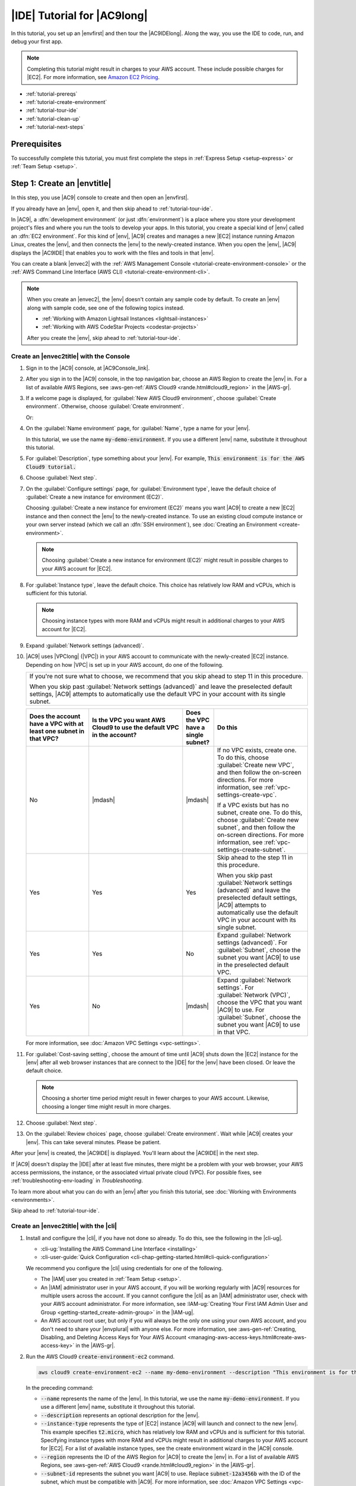 .. Copyright 2010-2018 Amazon.com, Inc. or its affiliates. All Rights Reserved.

   This work is licensed under a Creative Commons Attribution-NonCommercial-ShareAlike 4.0
   International License (the "License"). You may not use this file except in compliance with the
   License. A copy of the License is located at http://creativecommons.org/licenses/by-nc-sa/4.0/.

   This file is distributed on an "AS IS" BASIS, WITHOUT WARRANTIES OR CONDITIONS OF ANY KIND,
   either express or implied. See the License for the specific language governing permissions and
   limitations under the License.

.. _tutorial:

############################
|IDE| Tutorial for |AC9long|
############################

.. meta::
    :description:
        Provides a hands-on tutorial that you can use to begin experimenting with the AWS Cloud9 IDE.

In this tutorial, you set up an |envfirst| and then tour the |AC9IDElong|. Along the way, you use the IDE to code, run, and debug your first app.

.. note:: Completing this tutorial might result in charges to your AWS account. These include possible charges for |EC2|. For more information, see
   `Amazon EC2 Pricing <https://aws.amazon.com/ec2/pricing/>`_.

* :ref:`tutorial-prereqs`
* :ref:`tutorial-create-environment`
* :ref:`tutorial-tour-ide`
* :ref:`tutorial-clean-up`
* :ref:`tutorial-next-steps`

.. _tutorial-prereqs:

Prerequisites
=============

To successfully complete this tutorial, you must first complete the steps in :ref:`Express Setup <setup-express>` or :ref:`Team Setup <setup>`.

.. _tutorial-create-environment:

Step 1: Create an |envtitle|
============================

In this step, you use |AC9| console to create and then open an |envfirst|.

If you already have an |env|, open it, and then skip ahead to :ref:`tutorial-tour-ide`.

In |AC9|, a :dfn:`development environment` (or just :dfn:`environment`) is a place where you store your development project's files and where you run the tools to develop your apps. 
In this tutorial, you create a special kind of |env| called an :dfn:`EC2 environment`. For this kind of |env|, |AC9| creates and manages a new |EC2| instance running Amazon Linux, 
creates the |env|, and then connects the |env| to the newly-created instance. When you open the |env|, |AC9| displays the |AC9IDE| that enables you to work with the files and tools in that |env|.

You can create a blank |envec2| with the :ref:`AWS Management Console <tutorial-create-environment-console>` 
or the :ref:`AWS Command Line Interface (AWS CLI) <tutorial-create-environment-cli>`.

.. note:: When you create an |envec2|, the |env| doesn't contain any sample code by default. To create an |env| along with sample code, see one of the following 
   topics instead.
   
   * :ref:`Working with Amazon Lightsail Instances <lightsail-instances>` 
   * :ref:`Working with AWS CodeStar Projects <codestar-projects>`

   After you create the |env|, skip ahead to :ref:`tutorial-tour-ide`.

.. _tutorial-create-environment-console:

Create an |envec2title| with the Console
----------------------------------------

#. Sign in to the |AC9| console, at |AC9Console_link|.
#. After you sign in to the |AC9| console, in the top navigation bar, choose an AWS Region to create the |env| in. For a list of available AWS Regions, see 
   :aws-gen-ref:`AWS Cloud9 <rande.html#cloud9_region>` in the |AWS-gr|.

   .. image:: images/console-region.png
      :alt: AWS Region selector in the AWS Cloud9 console

#. If a welcome page is displayed, for :guilabel:`New AWS Cloud9 environment`, choose :guilabel:`Create environment`.
   Otherwise, choose :guilabel:`Create environment`.

   .. image:: images/console-welcome-new-env.png
      :alt: Welcome page in the AWS Cloud9 console

   Or:
   
   .. image:: images/console-new-env.png
      :alt: Create environment button in the AWS Cloud9 console

#. On the :guilabel:`Name environment` page, for :guilabel:`Name`, type a name for your |env|.

   In this tutorial, we use the name :code:`my-demo-environment`.
   If you use a different |env| name, substitute it throughout this tutorial.

#. For :guilabel:`Description`, type something about your |env|. For example, :code:`This environment is for the AWS Cloud9 tutorial.`
#. Choose :guilabel:`Next step`.
#. On the :guilabel:`Configure settings` page, for :guilabel:`Environment type`, leave the default choice of
   :guilabel:`Create a new instance for environment (EC2)`.

   Choosing :guilabel:`Create a new instance for enviroment (EC2)` means you want |AC9| to create a new |EC2| instance and then connect the |env| to the newly-created instance. To use an existing cloud compute instance or your
   own server instead (which we call an :dfn:`SSH environment`), see
   :doc:`Creating an Environment <create-environment>`.

   .. note:: Choosing :guilabel:`Create a new instance for environment (EC2)` might result in possible charges to your AWS account for |EC2|.

#. For :guilabel:`Instance type`, leave the default choice. This choice has relatively low RAM and vCPUs, which is sufficient for this tutorial.

   .. note:: Choosing instance types with more RAM and vCPUs might result in additional charges to your AWS account for |EC2|.

#. Expand :guilabel:`Network settings (advanced)`.
#. |AC9| uses |VPClong| (|VPC|) in your AWS account to communicate with the newly-created |EC2| instance. Depending on how |VPC| is set up in your AWS account, do one of the following.

   .. list-table::
      :widths: 1
      :header-rows: 0

      * - If you're not sure what to choose, we recommend that you skip ahead to step 11 in this procedure. 

          When you skip past :guilabel:`Network settings (advanced)` and leave the preselected default settings, 
          |AC9| attempts to automatically use the default VPC in your account with its single subnet.

   .. list-table::
      :widths: 2 3 1 3
      :header-rows: 1

      * - **Does the account have a VPC with at least one subnet in that VPC?**
        - **Is the VPC you want AWS Cloud9 to use the default VPC in the account?**
        - **Does the VPC have a single subnet?**
        - **Do this**
      * - No
        - |mdash|
        - |mdash|
        - If no VPC exists, create one. To do this, choose :guilabel:`Create new VPC`, and then follow the 
          on-screen directions. For more information, see :ref:`vpc-settings-create-vpc`.
          
          If a VPC exists but has no subnet, create one. To do this, choose :guilabel:`Create new subnet`, 
          and then follow the on-screen directions. For more information, see :ref:`vpc-settings-create-subnet`.
      * - Yes
        - Yes
        - Yes
        - Skip ahead to the step 11 in this procedure. 
        
          When you skip past :guilabel:`Network settings (advanced)` and leave the preselected default settings, 
          |AC9| attempts to automatically use the default VPC in your account with its single subnet.
      * - Yes
        - Yes
        - No
        - Expand :guilabel:`Network settings (advanced)`. For :guilabel:`Subnet`, choose the subnet you want |AC9| to use in the preselected default VPC. 
      * - Yes
        - No
        - |mdash|
        - Expand :guilabel:`Network settings`. For :guilabel:`Network (VPC)`, choose the VPC that you want |AC9| to use. 
          For :guilabel:`Subnet`, choose the subnet you want |AC9| to use in that VPC.

   For more information, see :doc:`Amazon VPC Settings <vpc-settings>`.
  
#. For :guilabel:`Cost-saving setting`, choose the amount of time until |AC9| shuts down the |EC2| instance for the 
   |env| after all web browser instances that are connect to the |IDE| for the |env| have been closed. Or leave the default choice.

   .. note:: Choosing a shorter time period might result in fewer charges to your AWS account. Likewise, choosing a longer time might result in more charges.

#. Choose :guilabel:`Next step`.
#. On the :guilabel:`Review choices` page, choose :guilabel:`Create environment`. Wait while |AC9| creates
   your |env|. This can take several minutes. Please be patient.

After your |env| is created, the |AC9IDE| is displayed. You'll learn about the |AC9IDE| in the next
step.

If |AC9| doesn't display the |IDE| after at least five minutes, there might be a problem with your web browser, your AWS access permissions, the instance, or the associated
virtual private cloud (VPC). For possible fixes, see 
:ref:`troubleshooting-env-loading` in *Troubleshooting*.

To learn more about what you can do with an |env| after you finish this tutorial, see :doc:`Working with Environments <environments>`.

Skip ahead to :ref:`tutorial-tour-ide`.

.. _tutorial-create-environment-cli:

Create an |envec2title| with the |cli|
--------------------------------------

#. Install and configure the |cli|, if you have not done so already. To do this, see the following in the |cli-ug|.

   * :cli-ug:`Installing the AWS Command Line Interface <installing>`
   * :cli-user-guide:`Quick Configuration <cli-chap-getting-started.html#cli-quick-configuration>`
   
   We recommend you configure the |cli| using credentials for one of the following. 
   
   * The |IAM| user you created in :ref:`Team Setup <setup>`.
   * An |IAM| administrator user in your AWS account, if you will be working regularly with |AC9| resources for multiple users across the account. If you cannot 
     configure the |cli| as an |IAM| administrator user, check with your AWS account administrator. For more information, see 
     :IAM-ug:`Creating Your First IAM Admin User and Group <getting-started_create-admin-group>` in the |IAM-ug|.
   * An AWS account root user, but only if you will always be the only one using your own AWS account, and you don't need to share your 
     |envplural| with anyone else. For more information, see 
     :aws-gen-ref:`Creating, Disabling, and Deleting Access Keys for Your AWS Account <managing-aws-access-keys.html#create-aws-access-key>` in the |AWS-gr|.

#. Run the AWS Cloud9 :code:`create-environment-ec2` command.

   .. code-block:: sh

      aws cloud9 create-environment-ec2 --name my-demo-environment --description "This environment is for the AWS Cloud9 tutorial." --instance-type t2.micro --region us-east-1 --subnet-id subnet-12a3456b

   In the preceding command: 

   * :code:`--name` represents the name of the |env|. In this tutorial, we use the name :code:`my-demo-environment`. If you use a different |env| name, substitute it throughout this tutorial.
   * :code:`--description` represents an optional description for the |env|. 
   * :code:`--instance-type` represents the type of |EC2| instance |AC9| will launch and connect to the new |env|. 
     This example specifies :code:`t2.micro`, which has relatively low RAM and vCPUs and is sufficient for this tutorial. 
     Specifying instance types with more RAM and vCPUs might result in additional charges to your AWS account for |EC2|. 
     For a list of available instance types, see the create environment wizard in the |AC9| console.
   * :code:`--region` represents the ID of the AWS Region for |AC9| to create the |env| in. For a list of available AWS Regions, see 
     :aws-gen-ref:`AWS Cloud9 <rande.html#cloud9_region>` in the |AWS-gr|.
   * :code:`--subnet-id` represents the subnet you want |AC9| to use. Replace :code:`subnet-12a3456b` with the ID of the subnet, which must be compatible with |AC9|. For more information, see :doc:`Amazon VPC Settings <vpc-settings>`.
   * By default, |AC9| shuts down the |EC2| instance for the 
     |env| 30 minutes after all web browser instances that are connect to the |IDE| for the |env| have been closed. 
     To change this, add :code:`--automatic-stop-time-minutes` along with the number of minutes. 
     A shorter time period might result in fewer charges to your AWS account. Likewise, a longer time might result in more charges.
   * By default, the entity that calls this command owns the |env|. To change this, add :code:`--owner-id` along with the Amazon Resource Name (ARN) of the owning entity.

After you successfully run this command, open the |AC9IDE| for the newly-created |env|. To do this, see :ref:`Opening an Environment <open-environment>`. Then 
return to this topic and continue on with :ref:`tutorial-tour-ide` to learn how to use the |AC9IDE| to work with your new |env|.

If you try to open the |env|, but |AC9| doesn't display the |IDE| after at least five minutes, there might be a problem with your web browser, your AWS access permissions, the instance, or the associated
virtual private cloud (VPC). For possible fixes, see 
:ref:`troubleshooting-env-loading` in *Troubleshooting*.

To learn more about what you can do with an |env| after you finish this tutorial, see :doc:`Working with Environments <environments>`.

.. _tutorial-tour-ide:

Step 2: Tour the IDE
====================

In the previous step, you created an |env|, and the |AC9IDE| is now displayed. In this step, you'll learn how to use the |IDE|.  

The |AC9IDE| is a collection of tools you use to code, build, run, test, debug, and release software in the cloud. In this step, you experiment with the most common of these tools.
Toward the end of this tour, you use these tools to code, run, and debug your first app.

* :ref:`tutorial-menu-bar`
* :ref:`tutorial-dashboard`
* :ref:`tutorial-environment`
* :ref:`tutorial-editor`
* :ref:`tutorial-console`
* :ref:`tutorial-open-files`
* :ref:`tutorial-gutter`
* :ref:`tutorial-status-bar`
* :ref:`tutorial-outline`
* :ref:`tutorial-go`
* :ref:`tutorial-immediate`
* :ref:`tutorial-process-list`
* :ref:`tutorial-preferences`
* :ref:`tutorial-terminal`
* :ref:`tutorial-debugger`

.. _tutorial-menu-bar:

Step 2.1: Menu Bar
------------------

The :dfn:`menu bar`, at the top edge of the IDE, contains common commands for working with files and code and changing IDE settings. You can also preview and run code from the menu bar.

.. image:: images/ide-menu-bar.png
   :alt: The menu bar in the AWS Cloud9 IDE

You can hide the menu bar by choosing the arrow at its edge, as follows.

.. image:: images/ide-hide-menu-bar.png
   :alt: Hiding the menu bar in the AWS Cloud9 IDE

You can show the menu bar again by choosing the arrow in the middle of where the menu bar was earlier, as follows.

.. image:: images/ide-show-menu-bar.png
   :alt: Showing the menu bar again in the AWS Cloud9 IDE

Compare your results to the following.

.. image:: images/ide-hide-show-menu-bar.gif
   :alt: Hiding and showing the menu bar in the AWS Cloud9 IDE

You can use the IDE to work with a set of files in the next several sections in this tutorial. To set
up these files, choose :menuselection:`File, New File`.

Next, copy the following text into the :file:`Untitled1` editor tab.

.. code-block:: text

   fish.txt
   --------
   A fish is any member of a group of organisms that consist of
   all gill-bearing aquatic craniate animals that lack limbs with
   digits. They form a sister group to the tunicates, together
   forming the olfactores. Included in this definition are
   lampreys and cartilaginous and bony fish as well as various
   extinct related groups.

To save the file, choose :menuselection:`File, Save`. Name the file :file:`fish.txt`, and then choose :guilabel:`Save`.

Repeat these instructions, saving the second file as :file:`cat.txt`, with the following contents.

.. code-block:: text

   cat.txt
   -------
   The domestic cat is a small, typically furry, carnivorous mammal.
   They are often called house cats when kept as indoor pets or
   simply cats when there is no need to distinguish them from
   other felids and felines. Cats are often valued by humans for
   companionship and for their ability to hunt.

There are often several ways to do things in the IDE. For example, to hide the menu bar, instead of choosing
the arrow at its edge,
you can choose :menuselection:`View, Menu Bar`. To create a new file, instead of choosing :menuselection:`File,
New File` you can press :kbd:`Alt-N` (for Windows/Linux) or
:kbd:`Control-N` (for MacOS).
To reduce this tutorial's length, we only describe one way to do things. As you get more comfortable with
the IDE, feel free to experiment and figure out the way that works best for you.

.. _tutorial-dashboard:

Step 2.2: Dashboard
-------------------

The :dfn:`dashboard` gives you quick access to each of your environments. From the dashboard, you can
create, open, and change the setting for an |env|.

To open the dashboard, on the menu bar, choose :guilabel:`AWS Cloud9, Go To Your Dashboard`, as follows.

.. image:: images/ide-go-dashboard.png
   :alt: Opening the AWS Cloud9 dashboard

To view the settings for your |env|, choose the title inside of the :guilabel:`my-demo-environment` card.

To return to the IDE for your |env|, do one of the following.

* Choose your web browser's back button, and then choose :guilabel:`Open IDE` inside of the :guilabel:`my-demo-environment` card.
* In the navigation breadcrumb, choose :guilabel:`Your environments`, and then choose :guilabel:`Open IDE` inside of the :guilabel:`my-demo-environment` card.

.. note:: It can take a few moments for the IDE to display again. Please be patient.

.. _tutorial-environment:

Step 2.3: |envtitle| Window
---------------------------

The :guilabel:`Environment` window shows a list of your folders and files in the |env|. You can also show different types of files, such as hidden files.

To hide the :guilabel:`Environment` window and the :guilabel:`Environment` button, choose
:menuselection:`Window, Environment` on the menu bar.

To show the :guilabel:`Environment` button again, choose :menuselection:`Window, Environment` again.

To show the :guilabel:`Environment` window, choose the :guilabel:`Environment` button.

.. image:: images/ide-environment-window.png
   :alt: The Environment window in the AWS Cloud9 IDE

To show hidden files, in the :guilabel:`Environment` window, choose the gear icon, and then choose :menuselection:`Show Hidden Files`, as follows.

.. image:: images/ide-show-hidden-files.png
   :alt: Showing hidden files using the Environment window

To hide hidden files, choose the gear icon again, and then choose :menuselection:`Show Hidden Files` again.

.. _tutorial-editor:

Step 2.4: Editor, Tabs, and Panes
---------------------------------

The :dfn:`editor` is where you can do things such as write code, run a terminal session, and change IDE settings. Each instance of an open file,
terminal session, and so on is represented by a :dfn:`tab`. Tabs can be grouped into :dfn:`panes`. Tabs are shown at the edge of their pane, as follows.

.. image:: images/ide-tab-buttons.png
  :alt: Tabs at the edge of a pane in the AWS Cloud9 IDE

To hide tabs, choose :menuselection:`View, Tab Buttons` on the menu bar.

To show tabs again, choose :menuselection:`View, Tab Buttons` again.

To open a new tab, choose the :guilabel:`+` icon at the edge of the row of tabs. Then choose one of the available commands, for example, :menuselection:`New File`, as follows.

.. image:: images/ide-new-file.png
   :alt: New tab with commands to choose, such as New File

To display two panes, choose the icon that looks like a drop-down menu, which is at the edge of the row of tabs. Then choose :menuselection:`Split Pane in Two Rows`, as follows.

.. image:: images/ide-split-pane-two-rows.png
   :alt: Showing two panes by splitting one pane into two rows

To return to a single pane, choose the drop-down menu icon again, and then choose the single square icon, as follows.

.. image:: images/ide-single-pane-view.png
   :alt: Showing a single pane

.. _tutorial-console:

Step 2.5: Console
-----------------

The :dfn:`console` is an alternate place for creating and managing tabs, as follows.

.. image:: images/ide-console.png
   :alt: AWS Cloud9 console

You can also change the console's display so that it takes over the entire IDE.

To hide the console, choose :menuselection:`View, Console` on the menu bar.

To show the console again, choose :menuselection:`View, Console` again.

To expand the console, choose the resize icon, which is at the edge of the console, as follows.

.. image:: images/ide-console-resize.png
   :alt: Expanding the size of the console display

To shrink the console, choose the resize icon again.

.. _tutorial-open-files:

Step 2.6: Open Files Section
----------------------------

The :guilabel:`Open Files` section shows a list of all files that are currently open in the editor. :guilabel:`Open Files` is part of the :guilabel:`Environment` window, as follows.

.. image:: images/ide-open-files.png
   :alt: Open Files section in the Environment window

To open the :guilabel:`Open Files` section, choose :menuselection:`View, Open Files` on the menu bar.

To switch between open files, choose :guilabel:`fish.txt` and then :guilabel:`cat.txt` in the :guilabel:`Open Files` section.

To hide the :guilabel:`Open Files` section, choose :menuselection:`View, Open Files` again.

.. _tutorial-gutter:

Step 2.7: Gutter
----------------

The :dfn:`gutter`, at the edge of each file in the editor, shows things like line numbers and contextual symbols as you work with files, as follows.

.. image:: images/ide-gutter.png
   :alt: Gutter in the AWS Cloud9 IDE

To hide the gutter, choose :menuselection:`View, Gutter` on the menu bar.

To show the gutter again, choose :menuselection:`View, Gutter` again.

.. _tutorial-status-bar:

Step 2.8: Status Bar
--------------------

The :dfn:`status bar`, at the edge of each file in the editor, shows things like line and character numbers, file type preference, space and tab settings, and related editor settings, as follows.

.. image:: images/ide-status-bar.png
   :alt: Status bar in the AWS Cloud9 IDE

To hide the status bar, choose :menuselection:`View, Status Bar` on the menu bar.

To show the status bar, choose :menuselection:`View, Status Bar` again.

To go to a specific line number, choose a tab such as :guilabel:`cat.txt` if it's not already selected.
Then in the status bar, choose the line and character number
(it should be something like :guilabel:`7:45`). Type a line number (like :kbd:`4`), and then press :kbd:`Enter`, as follows.

.. image:: images/ide-go-to-line.png
   :alt: Going to specific line numbers using the AWS Cloud9 status bar

.. image:: images/ide-go-to-line.gif
   :alt: Going to specific line numbers using the AWS Cloud9 status bar

To change the file type preference, in the status bar, choose a different file type. For example, for
:guilabel:`cat.txt`, choose :guilabel:`Ruby` to see the syntax colors change.
To go back to plain text colors, choose :guilabel:`Plain Text`, as follows.

.. image:: images/ide-text-color.png
   :alt: Changing file type preference in the AWS Cloud9 status bar

.. image:: images/ide-text-color.gif
   :alt: Changing file type preference in the AWS Cloud9 status bar

.. _tutorial-outline:

Step 2.9: Outline Window
------------------------

You can use the :guilabel:`Outline` window to quickly go to a specific file location.

To hide the :guilabel:`Outline` window and :guilabel:`Outline` button, choose :menuselection:`Window, Outline` on the menu bar.

To show the :guilabel:`Outline` button again, choose :menuselection:`Window, Outline` again.

To show the :guilabel:`Outline` window, choose the :guilabel:`Outline` button.

To see how the :guilabel:`Outline` window works, create a file named :file:`hello.rb`. Copy the following code into the file.

.. code-block:: rb

   def say_hello(i)
     puts "Hello!"
     puts "i is #{i}"
   end

   def say_goodbye(i)
     puts "i is now #{i}"
     puts "Goodbye!"
   end

   i = 1
   say_hello(i)
   i += 1
   say_goodbye(i)

Then, in the :guilabel:`Outline` window, choose :guilabel:`say_hello(i)`, and then choose :guilabel:`say_goodbye(i)`, as follows.

.. image:: images/ide-outline.png
   :alt: Outline window in AWS Cloud9 IDE

.. image:: images/ide-outline.gif
   :alt: Outline window in AWS Cloud9 IDE

.. _tutorial-go:

Step 2.10: Go Window
--------------------

You can use the :guilabel:`Go` window to open a file in the editor, go to a symbol's definition, run a command, or go to a line in the active file in the editor.

To hide the :guilabel:`Go` window and :guilabel:`Go` button (the magnifying glass icon), choose :menuselection:`Window, Go` on the menu bar.

To show the :guilabel:`Go` button again, choose :menuselection:`Window, Go` again.

To show the :guilabel:`Go` window, choose the :guilabel:`Go` button (the magnifying glass).

With the :guilabel:`Go` window showing, you can:

* Type a forward slash (:kbd:`/`) followed by part or all of a file name. In the list of matching files that displays, choose a file to open it in the editor. 
  For example, typing :kbd:`/fish` lists :file:`fish.txt`, while typing :kbd:`/.txt` lists both :file:`fish.txt` and :file:`cat.txt`.

  .. note:: File search is scoped only to non-hidden files and non-hidden folders in the :guilabel:`Environment` window.

* Type an at symbol (:kbd:`@`) followed by the name of a symbol. In the list of matching symbols that displays, choose a symbol to go to it in the editor. 
  For example, with the :file:`hello.rb` file open and active in the editor, type :kbd:`@hello` to list :code:`say_hello(i)`, or type :kbd:`@say` to list 
  both :code:`say_hello(i)` and :code:`say_goodbye(i)`.

  .. note:: If the active file in the editor is part of a supported language project, symbol search is scoped to the current project. Otherwise, 
     symbol search is scoped only to the active file in the editor. For more information, see :ref:`Working with Language Projects <projects>`.

* Type a dot (:kbd:`.`) followed by the name of a command. In the list of commands that displays, choose a command to run it. 
  For example, typing :kbd:`.closetab` and then pressing :kbd:`Enter` closes the current tab in the editor. For a list of available commands, see the :ref:`Commands Reference <commands>`.
* Type a colon (:kbd:`:`) followed by a number to go to that line number in the active file in the editor. For example, with the :file:`hello.rb` file open and active 
  in the editor, type :kbd:`:11` to go to line 11 in that file.

.. image:: images/ide-go-window.png
   :alt: Go window in AWS Cloud9 IDE

To see the keybindings for each of these actions based on the current keyboard mode and operating system, see each of the available :guilabel:`Go To` commands on the :guilabel:`Go` menu in the menu bar.

.. _tutorial-immediate:

Step 2.11: Immediate Tab
------------------------

The :guilabel:`Immediate` tab enables you to test small snippets of JavaScript code. To see how the :guilabel:`Immediate` tab works, do the following.

#. Open an :guilabel:`Immediate` tab by choosing :menuselection:`Window, New Immediate Window` on the menu bar.
#. Run some code in the :guilabel:`Immediate` tab. To try this, type the following code into the window, pressing :kbd:`Shift-Enter` after typing line 1 and again after line 2. Press :kbd:`Enter` after line 3.
   (If you press :kbd:`Enter` instead of :kbd:`Shift-Enter` after you type line 1 or line 2, the code
   will run earlier than you want it to.)

   .. code-block:: js

      for (i = 0; i <= 10; i++) { // Press Shift-Enter after typing this line.
        console.log(i)            // Press Shift-Enter after typing this line.
      }                           // Press Enter after typing this line. The numbers 0 to 10 will be printed.

   .. image:: images/ide-immediate.png
      :alt: Running code in the Immediate tab

.. _tutorial-process-list:

Step 2.12: Process List
-----------------------

The :guilabel:`Process List` shows all of the running processes. You can stop or even forcibly stop processes that you don't want to run anymore.
To see how the :guilabel:`Process List` window works, do the following.

#. Show the :guilabel:`Process List` by choosing :menuselection:`Tools, Process List` on the menu bar.
#. Find a process. In the :guilabel:`Process List`, type the name of the process.
#. Stop or forcibly stop a process. In the list of processes, choose the process, and then choose :guilabel:`Kill` or :guilabel:`Force Kill`, as follows.

.. image:: images/ide-process-list.png
   :alt: Process list in the AWS Cloud9 IDE

.. _tutorial-preferences:

Step 2.13: Preferences
----------------------

:dfn:`Preferences` include the following settings.

* Settings for the current |env| only, such as whether to use soft tabs in the editor, the file types to ignore, and code completion behaviors for languages such as PHP and Python.
* Your user settings across each of your environments, such as colors, fonts, and editor behaviors.
* Your keybindings, such as which shortcut key combinations you prefer to use to work with files and the editor.
* The IDE's overall theme.

To show preferences, choose :menuselection:`AWS Cloud9, Preferences` on the menu bar. The following is displayed.

.. image:: images/ide-preferences.png
   :alt: Showing preferences in the AWS Cloud9 IDE

.. _tutorial-terminal:

Step 2.14: Terminal
-------------------

You can run one or more :dfn:`terminal` sessions in the IDE. To start a terminal session, choose :menuselection:`Window, New Terminal` on the menu bar.

You can try running a command in the terminal. For example, in the terminal, type :kbd:`echo $PATH` (to print the value of the :code:`PATH` environment variable), and then press :kbd:`Enter`.

You can also try running additional commands. For example, try commands such as the following.

* :command:`pwd` to print the path to the current directory.
* :command:`aws --version` to print version information about the |cli|.
* :command:`ls -l` to print information about the current directory.

.. image:: images/ide-terminal.gif
   :alt: Using the terminal in the AWS Cloud9 IDE

.. _tutorial-debugger:

Step 2.15: Debugger Window
--------------------------

You can use the :guilabel:`Debugger` window to debug your code. For example, you can step through running code a portion at a time, watch the values of variables
over time, and explore the call stack.

To hide the :guilabel:`Debugger` window and :guilabel:`Debugger` button, choose :menuselection:`Window, Debugger` on the menu bar.

To show the :guilabel:`Debugger` button again, choose :menuselection:`Window, Debugger` again.

To show the :guilabel:`Debugger` window, choose the :guilabel:`Debugger` button.

You can experiment with using the :guilabel:`Debugger` window and some JavaScript code. To try this, do the following.

#. Prepare to use the :guilabel:`Debugger` window to debug JavaScript code by installing Node.js into
   your |env|, if it isn't already installed. To confirm whether your |env| has Node.js installed,
   run the :command:`node --version` command. If Node.js is installed, the Node.js version number is output,
   and you can skip ahead to step 3 in this procedure to write some JavaScript code.
#. To install Node.js, do the following.

   #. Run the following two commands, one at a time, to be sure your |env| has the latest updates, and
      then download Node Version Manager (nvm). (nvm is a simple
      Bash shell script that is useful for installing and managing Node.js versions. For more information, see
      `Node Version Manager <https://github.com/creationix/nvm/blob/master/README.md>`_ on GitHub.)

      .. code-block:: sh

         sudo yum -y update
         curl -o- https://raw.githubusercontent.com/creationix/nvm/v0.33.0/install.sh | bash

   #. Use a text editor to update your :file:`~/.bashrc` file to enable nvm to load. For example, in the :guilabel:`Environment` window of the |IDE|, choose the gear icon, and then choose :guilabel:`Show Home in Favorites`.
      Repeat this step and choose :guilabel:`Show Hidden Files` as well.
   #. Open the :file:`~/.bashrc` file.
   #. Type or paste the following code at the end of the file to enable nvm to load.

      .. code-block:: sh

         export NVM_DIR="/home/ec2-user/.nvm"
         [ -s "$NVM_DIR/nvm.sh" ] && \. "$NVM_DIR/nvm.sh"  # This loads nvm.

   #. Save the file.
   #. Start a new terminal session, and then run this command to install the latest version of Node.js.

      .. code-block:: sh

         nvm install node

#. Write some JavaScript code to debug. For example, create a file, add the following code to the file, and save it as :file:`hello.js`.

   .. code-block:: js

      var i;

      i = 10;

      console.log("Hello!");
      console.log("i is " + i);

      i += 1;

      console.log("i is now " + i);
      console.log("Goodbye!");

#. Add some breakpoints to the code. For example, in the gutter, choose the margin next to lines 6 and
   10. A red circle is displayed next to each of these line numbers, as follows.

   .. image:: images/ide-breakpoints.png
      :alt: Adding breakpoints to code in the Debugger window

#. Now you're ready to debug the JavaScript code. To try this, do the following.

   #. Show the :guilabel:`Debugger` window, if it's not already displayed.
   #. Watch the value of the variable named :code:`i` while the code is running. In the :guilabel:`Debugger` window, for :guilabel:`Watch Expressions`, choose :guilabel:`Type an expression here`.
      Type the letter :kbd:`i`, and then press :kbd:`Enter`, as follows.

      .. image:: images/ide-watch-expression.png
         :alt: Debugger window

   #. Begin running the code. Choose :menuselection:`Run, Run With, Node.js`, as follows.

      .. image:: images/ide-run-with.png
         :alt: Debugger window

   #. The code pauses running on line 6. The :guilabel:`Debugger` window shows the value of :code:`i` in :guilabel:`Watch Expressions`, which is currently :code:`10`, as follows.

      .. image:: images/ide-breakpoint-hit.png
         :alt: Debugger window

   #. In the :guilabel:`Debugger` window, choose :guilabel:`Resume`, which is the blue arrow icon, as follows.

      .. image:: images/ide-resume.png
         :alt: Resuming debugging in the Debugger window

   #. The code pauses running on line 10. The :guilabel:`Debugger` window now shows the new value of :code:`i`, which is currently :code:`11`.
   #. Choose :guilabel:`Resume` again. The code runs to the end. The output is printed to the console's :guilabel:`hello.js` tab, as follows.

      .. image:: images/ide-debugger-output.png
         :alt: hello.js tab with debug output

Compare your results to the following.

.. image:: images/ide-debugger.gif
   :alt: Using the debugger

.. _tutorial-clean-up:

Step 3: Clean Up
================

To prevent ongoing charges to your AWS account related to this tutorial, you should delete the |env|.

.. warning:: Deleting an |env| cannot be undone.

You can delete the |env| with the :ref:`AWS Cloud9 console <tutorial-clean-up-console>` or the :ref:`AWS CLI <tutorial-clean-up-cli>`.

.. _tutorial-clean-up-console:

Delete the |envtitle| with the |AC9| Console
--------------------------------------------

#. Open the dashboard. To do this, on the menu bar in the |IDE|, choose :menuselection:`AWS Cloud9, Go To Your Dashboard`.
#. Do one of the following.

   * Choose the title inside of the :guilabel:`my-demo-environment` card, and then choose :guilabel:`Delete`.

     .. image:: images/console-delete-env.png
        :alt: Deleting an environment in the environment details page 

   * Select the :guilabel:`my-demo-environment` card, and then choose :guilabel:`Delete`.

     .. image:: images/console-delete-env-card.png
        :alt: Deleting an environment in the environments list

#. In the :guilabel:`Delete` dialog box, type :kbd:`Delete`, and then choose :guilabel:`Delete`.

.. note:: If the |env| was an |envec2|, |AC9| also terminates the |EC2| instance that was connected to that |env|.

   However, if the |env| was an |envssh|, and that |env| was connected to an |EC2| instance, |AC9| doesn't terminate 
   that instance. If you don't terminate that instance later, your AWS account might continue to have ongoing charges 
   for |EC2| related to that instance.

Skip ahead to :ref:`tutorial-next-steps`. 

.. _tutorial-clean-up-cli:

Delete the |envtitle| with the |cli|
------------------------------------

Run the AWS Cloud9 :code:`delete-environment` command, specifying the ID of the |env| to delete.

.. code-block:: sh

   aws cloud9 delete-environment --environment-id 12a34567b8cd9012345ef67abcd890e1

In the preceding command, replace :code:`12a34567b8cd9012345ef67abcd890e1` with the ID of the |env| to delete.

.. _tutorial-next-steps:

Next Steps
==========

Explore any or all of the following topics to continue getting familiar with |AC9|.

.. list-table::
   :widths: 1 1
   :header-rows: 0

   * - Learn more about the |AC9IDE|.
     - :ref:`Working with the IDE <ide>`
   * - Invite others to use your new |env| along with you, in real time and with text chat support.
     - :ref:`Working with Shared Environments <share-environment>`
   * - Create |envsshplural| (|envplural| that use cloud compute instances or servers that you create, instead of an |EC2| instances that |AC9| creates for you).
     - :ref:`Creating an Environment <create-environment>` and :ref:`SSH Environment Host Requirements <ssh-settings>`
   * - Use |AC9| with |LAM|.
     - :ref:`AWS Lambda Tutorial <tutorial-lambda>`, :ref:`Advanced AWS Lambda Tutorial <tutorial-lambda-advanced>`, and :ref:`Working with AWS Lambda Functions <lambda-functions>`
   * - Use |AC9| with |lightsaillong|.
     - :ref:`Working with Amazon Lightsail Instances <lightsail-instances>`
   * - Use |AC9| with |ACSlong|.
     - :ref:`Working with AWS CodeStar Projects <codestar-projects>`
   * - Use |AC9| with |ACPlong|.
     - :ref:`Working with AWS CodePipeline <codepipeline-repos>`
   * - Use |AC9| with the |cli|, the aws-shell, |ACClong|, the AWS Cloud Development Kit (AWS CDK), GitHub, or |DDBlong|, as well as Node.js, Python, or other programming languages.
     - :ref:`Samples <samples>`

To get help with |AC9| from the community, see the `AWS Cloud9 Discussion Forum <https://forums.aws.amazon.com/forum.jspa?forumID=268>`_. (When you enter this forum, AWS might require you to sign in.)

To get help with |AC9| directly from AWS, see the support options on the `AWS Support <https://aws.amazon.com/premiumsupport>`_ page. 

